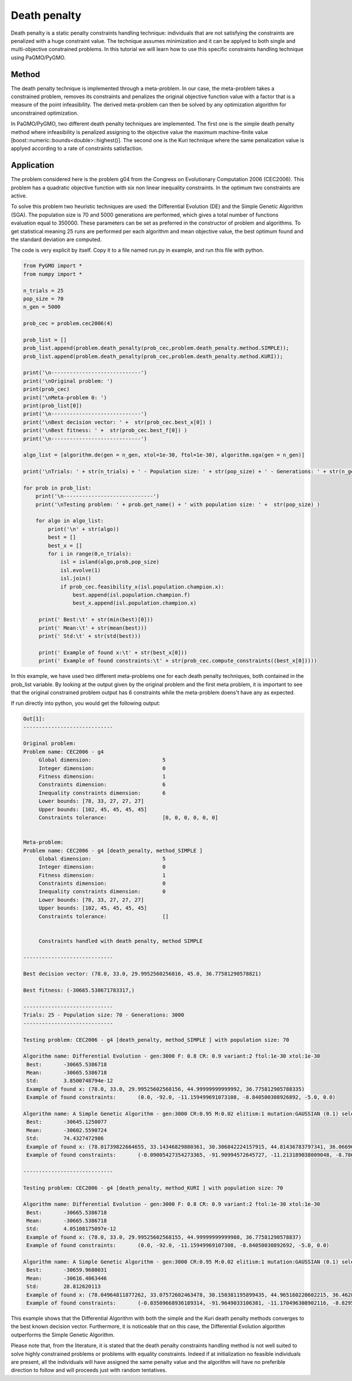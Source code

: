 .. _death_penalty:

=======================================================================
Death penalty
=======================================================================

Death penalty is a static penalty constraints handling technique:
individuals that are not satisfying the constraints are penalized with 
a huge constraint value. The technique assumes minimization and it can be 
applyed to both single and multi-objective constrained problems.
In this tutorial we will learn how to use this specific constraints 
handling technique using PaGMO/PyGMO.

Method
##########
The death penalty technique is implemented through a meta-problem. 
In our case, the meta-problem takes a constrained problem, removes 
its constraints and penalizes the original objective function value 
with a factor that is a measure of the point infeasibility.
The derived meta-problem can then be solved by any optimization 
algorithm for unconstrained optimization. 

In PaGMO/PyGMO, two different death penalty techniques are implemented.
The first one is the simple death penalty method where infeasibility is
penalized assigning to the objective value the maximum machine-finite value 
[boost::numeric::bounds<double>::highest()].
The second one is the Kuri technique where the same penalization value 
is applyed according to a rate of constraints satisfaction.

Application
###########
The problem considered here is the problem g04 from the Congress on 
Evolutionary Computation 2006 (CEC2006). This problem has a quadratic
objective function with six non linear inequality constraints. 
In the optimum two constraints are active. 

To solve this problem two heuristic techniques are used: the Differential
Evolution (DE) and the Simple Genetic Algorithm (SGA). The population size
is 70 and 5000 generations are performed, which gives a total number of 
functions evaluation equal to 350000. These parameters can be set as preferred in
the constructor of problem and algorithms. 
To get statistical meaning 25 runs are performed per each algorithm and mean objective value,
the best optimum found and the standard deviation are computed.

The code is very explicit by itself. Copy it to a file named run.py
in example, and run this file with python.

.. code-block:: python

   from PyGMO import *
   from numpy import *

   n_trials = 25
   pop_size = 70
   n_gen = 5000

   prob_cec = problem.cec2006(4)

   prob_list = []
   prob_list.append(problem.death_penalty(prob_cec,problem.death_penalty.method.SIMPLE));
   prob_list.append(problem.death_penalty(prob_cec,problem.death_penalty.method.KURI));

   print('\n-----------------------------')
   print('\nOriginal problem: ')
   print(prob_cec)
   print('\nMeta-problem 0: ')
   print(prob_list[0])
   print('\n-----------------------------')
   print('\nBest decision vector: ' +  str(prob_cec.best_x[0]) )
   print('\nBest fitness: ' +  str(prob_cec.best_f[0]) )
   print('\n-----------------------------')

   algo_list = [algorithm.de(gen = n_gen, xtol=1e-30, ftol=1e-30), algorithm.sga(gen = n_gen)]

   print('\nTrials: ' + str(n_trials) + ' - Population size: ' + str(pop_size) + ' - Generations: ' + str(n_gen))

   for prob in prob_list:
       print('\n-----------------------------')
       print('\nTesting problem: ' + prob.get_name() + ' with population size: ' +  str(pop_size) )
            
       for algo in algo_list:
           print('\n' + str(algo))
           best = []
           best_x = []
           for i in range(0,n_trials):
               isl = island(algo,prob,pop_size)
               isl.evolve(1)
               isl.join()
               if prob_cec.feasibility_x(isl.population.champion.x):
                   best.append(isl.population.champion.f)
                   best_x.append(isl.population.champion.x)

        print(' Best:\t' + str(min(best)[0]))
        print(' Mean:\t' + str(mean(best)))
        print(' Std:\t' + str(std(best)))

        print(' Example of found x:\t' + str(best_x[0]))
        print(' Example of found constraints:\t' + str(prob_cec.compute_constraints((best_x[0]))))

In this example, we have used two different meta-problems one for each death
penalty techniques, both contained in the prob_list variable. By looking at
the output given by the original problem and the first meta problem, 
it is important to see that the original constrained problem output has 6 
constraints while the meta-problem doens't have any as expected.

If run directly into python, you would get the following output:

.. code-block:: python

   Out[1]:
   -----------------------------

   Original problem: 
   Problem name: CEC2006 - g4
   	Global dimension:			5
   	Integer dimension:			0
   	Fitness dimension:			1
   	Constraints dimension:			6
   	Inequality constraints dimension:	6
   	Lower bounds: [78, 33, 27, 27, 27]
   	Upper bounds: [102, 45, 45, 45, 45]
   	Constraints tolerance:			[0, 0, 0, 0, 0, 0]


   Meta-problem: 
   Problem name: CEC2006 - g4 [death_penalty, method_SIMPLE ]
   	Global dimension:			5
   	Integer dimension:			0
   	Fitness dimension:			1
   	Constraints dimension:			0
   	Inequality constraints dimension:	0
   	Lower bounds: [78, 33, 27, 27, 27]
   	Upper bounds: [102, 45, 45, 45, 45]
   	Constraints tolerance:			[]


   	Constraints handled with death penalty, method SIMPLE 

   -----------------------------
   
   Best decision vector: (78.0, 33.0, 29.9952560256816, 45.0, 36.77581290578821)

   Best fitness: (-30665.538671783317,)

   -----------------------------
   Trials: 25 - Population size: 70 - Generations: 3000
   -----------------------------

   Testing problem: CEC2006 - g4 [death_penalty, method_SIMPLE ] with population size: 70

   Algorithm name: Differential Evolution - gen:3000 F: 0.8 CR: 0.9 variant:2 ftol:1e-30 xtol:1e-30
    Best:	-30665.5386718
    Mean:	-30665.5386718
    Std:	3.8500748794e-12
    Example of found x:	(78.0, 33.0, 29.99525602568156, 44.99999999999992, 36.775812905788335)
    Example of found constraints:	(0.0, -92.0, -11.159499691073108, -8.840500308926892, -5.0, 0.0)

   Algorithm name: A Simple Genetic Algorithm - gen:3000 CR:0.95 M:0.02 elitism:1 mutation:GAUSSIAN (0.1) selection:ROULETTE crossover:EXPONENTIAL 
    Best:	-30645.1250077
    Mean:	-30602.5590724
    Std:	74.4327472986
    Example of found x:	(78.01739822664655, 33.14346829880361, 30.306842224157915, 44.81436783797341, 36.06696016578172)
    Example of found constraints:	(-0.09005427354273365, -91.90994572645727, -11.213189038009048, -8.786810961990952, -4.999961858160862, -3.814183913775082e-05)

   -----------------------------

   Testing problem: CEC2006 - g4 [death_penalty, method_KURI ] with population size: 70

   Algorithm name: Differential Evolution - gen:3000 F: 0.8 CR: 0.9 variant:2 ftol:1e-30 xtol:1e-30
    Best:	-30665.5386718
    Mean:	-30665.5386718
    Std:	4.05108175097e-12
    Example of found x:	(78.0, 33.0, 29.99525602568155, 44.99999999999988, 36.77581290578837)
    Example of found constraints:	(0.0, -92.0, -11.15949969107308, -8.84050030892692, -5.0, 0.0)

   Algorithm name: A Simple Genetic Algorithm - gen:3000 CR:0.95 M:0.02 elitism:1 mutation:GAUSSIAN (0.1) selection:ROULETTE crossover:EXPONENTIAL 
    Best:	-30659.9680031
    Mean:	-30616.4063446
    Std:	28.812620113
    Example of found x:	(78.04964811877262, 33.07572602463478, 30.150381195899435, 44.965160220602215, 36.46285810358295)
    Example of found constraints:	(-0.03509668936189314, -91.9649033106381, -11.170496308902116, -8.829503691097884, -4.989167173895257, -0.010832826104742566)


This example shows that the 
Differential Algorithm with both the simple and the Kuri death
penalty methods converges to the best known decision vector.
Furthermore, it is noticeable that on this case, the Differential
Evolution algorithm outperforms the Simple Genetic Algorithm.

Please note that, from the literature, it is stated that the death penalty constraints handling method is
not well suited to solve highly constrained problems or problems
with equality constraints. Indeed if at initialization no feasible individuals 
are present, all the individuals will have assigned the same penalty value and the 
algorithm will have no preferible direction to follow and will proceeds just with random tentatives.
